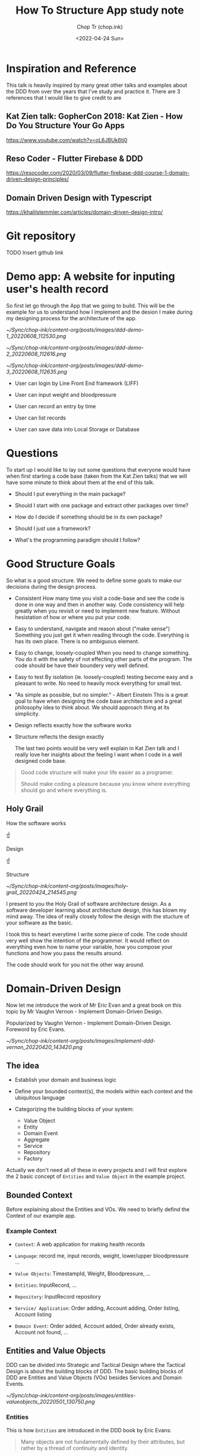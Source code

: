 #+hugo_base_dir: ~/Sync/chop-ink/
#+hugo_tags: howto structure app
#+hugo_toc: true
#+hugo_custom_front_matter: :cover /ox-hugo/implement-ddd-vernon_20220420_143420.png
#+hugo_custom_front_matter: :images /ox-hugo/implement-ddd-vernon_20220420_143420.png

#+TITLE: How To Structure App study note
#+AUTHOR: Chop Tr (chop.ink)
#+DATE: <2022-04-24 Sun>
#+DESCRIPTION: How To Structure App study note
#+READINGTIME: 3 mins
#+OPTIONS: toc:2

* Inspiration and Reference

This talk is heavily inspired by many great other talks and examples about the DDD from over the years that I've study and practice it. There are 3 references that I would like to give credit to are

** Kat Zien talk: GopherCon 2018: Kat Zien - How Do You Structure Your Go Apps

https://www.youtube.com/watch?v=oL6JBUk6tj0


** Reso Coder - Flutter Firebase & DDD

https://resocoder.com/2020/03/09/flutter-firebase-ddd-course-1-domain-driven-design-principles/


** Domain Driven Design with Typescript

https://khalilstemmler.com/articles/domain-driven-design-intro/


* Git repository

TODO Insert github link


* Demo app: A website for inputing user's health record

So first let go through the App that we going to build. This will be the example for us to understand how I implement and the desion I make during my designing process for the architecture of the app.

#+attr_html: :width 400
[[~/Sync/chop-ink/content-org/posts/images/ddd-demo-1_20220608_112530.png]]

#+attr_html: :width 400
[[~/Sync/chop-ink/content-org/posts/images/ddd-demo-2_20220608_112616.png]]

#+attr_html: :width 400
[[~/Sync/chop-ink/content-org/posts/images/ddd-demo-3_20220608_112635.png]]

- User can login by Line Front End framework (LIFF)

- User can input weight and bloodpressure

- User can record an entry by time

- User can list records

- User can save data into Local Storage or Database


* Questions

To start up I would like to lay out some questions that everyone would have when first starting a code base (taken from the Kat Zien talks) that we will have some minute to think about them at the end of this talk.

- Should I put everything in the main package?

- Should I start with one package and extract other packages over time?

- How do I decide if something should be in its own package?

- Should I just use a framework?

- What's the programming paradigm should I follow?


* Good Structure Goals

So what is a good structure. We need to define some goals to make our decisions during the design process.

- Consistent
  How many time you visit a code-base and see the code is done in one way and then in another way. Code consistency will help greatly when you revisit or need to implement new feature. Without hesistation of how or where you put your code.

- Easy to understand, navigate and reason about ("make sense")
  Something you just get it when reading through the code. Everything is has its own place. There is no ambiguous element.

- Easy to change, loosely-coupled
 When you need to change something. You do it with the safety of not effecting other parts of the program. The code should be have their boundery very well defined.

- Easy to test
  By isolation (ie. loosely-coupled) testing become easy and a pleasant to write. No need to heavily mock everything for small test.

- "As simple as possible, but no simpler." - Albert Einstein
  This is a great goal to have when designing the code base architecture and a great philosophy idea to think about. We should approach thing at its simplicity.

- Design reflects exactly how the software works

- Structure reflects the design exactly

  The last two points would be very well explain in Kat Zien talk and I really love her insights about the feeling I want when I code in a well designed code base.

#+begin_quote
Good code structure will make your life easier as a programer.

Should make coding a pleasure because you know where everything should go and where everything is.
#+end_quote


** Holy Grail

How the software works

          ☝

       Design

          ☝

      Structure

#+attr_html: :width 300
[[~/Sync/chop-ink/content-org/posts/images/holy-grail_20220424_214545.png]]

I present to you the Holy Grail of software architecture design. As a software developer learning about architecture design, this has blown my mind away. The idea of really closely follow the design with the stucture of your software as the basic.

I took this to heart everytime I write some piece of code. The code should very well show the intention of the programmer. It would reflect on everything even how to name your variable, how you compose your functions and how you pass the results around.

The code should work for you not the other way around.


* Domain-Driven Design

Now let me introduce the work of Mr Eric Evan and a great book on this topic by Mr Vaughn Vernon - Implement Domain-Driven Design.

Popularized by Vaughn Vernon - Implement Domain-Driven Design. Foreword by Eric Evans.

#+attr_html: :width 300
[[~/Sync/chop-ink/content-org/posts/images/implement-ddd-vernon_20220420_143420.png]]


** The idea

- Establish your domain and business logic

- Define your bounded context(s), the models within each context and the ubiquitous language

- Categorizing the building blocks of your system:
  + Value Object
  + Entity
  + Domain Event
  + Aggregate
  + Service
  + Repository
  + Factory

Actually we don't need all of these in every projects and I will first explore the 2 basic concept of ~Entities~ and ~Value Object~ in the example project.

** Bounded Context

Before explaining about the Entities and VOs. We need to briefly defind the Context of our example app.

*** Example Context

- =Context=: A web application for making health records

- =Language=: record me, input records, weight, lower/upper bloodpressure ...

- =Value Objects=: TimestampId, Weight, Bloodpressure, ...

- =Entities=: InputRecord, ...

- =Repository=: InputRecord repository

- =Service/ Application=: Order adding, Account adding, Order listing, Account listing

- =Domain Event=: Order added, Account added, Order already exists, Account not found, ...


** Entities and Value Objects

DDD can be divided into Strategic and Tactical Design where the Tactical Design is about the building blocks of DDD. The basic building blocks of DDD are Entities and Value Objects (VOs) besides Services and Domain Events.

#+attr_html: :width 650
[[~/Sync/chop-ink/content-org/posts/images/entities-valueobjects_20220501_130750.png]]

*** Entities

This is how ~Entities~ are introduced in the DDD book by Eric Evans:

#+begin_quote
Many objects are not fundamentally defined by their attributes, but rather by a thread of continuity and identity.
#+end_quote

This sentence already introduces the main characteristics of an Entity: continuity (also often referred to as having a lifecycle) and identity.

#+begin_quote
An object primarily defined by its identity is called an Entity.
#+end_quote

When you think of an ~Entity~, imagine something that needs to be tracked over time and whose attributes are likely to change over time. In order to be able to keep track of something you need a way of identifying the object and answer the question "Is this the same object?" after time has passed. A very strong indicator for something being an Entity is something like a status attribute (like =pending=, =active=, or =inactive=) or attribute prefixes like =current= or =last=.

To implement an ~Entity~ we need to create an abstract class which hold it's properties types and ID types. Properties type would defined the values this entity contain and the ID type will defined the which type the ID is, may be it's a =positive= number, a =uuid= string, or a =timestamp= number or =datetime= string.

#+begin_src typescript
export abstract class Entity<Props, ID extends ValueObject<any>> {
  constructor(protected props: Props, protected _id: ID) {}

  public equals(object?: Entity<Props, ID>): boolean {
    return (
      !isUndefined(object) &&
      !isNull(object) &&
      isEntity(object) &&
      Boolean(this._id?.equals(object._id))
    )
  }
}
#+end_src

The point to pay attention to Entity is how to compare the 2 Entity Objects. They are compared by their =IDs=.

=UserProfile= Entity is then implemented with identity =UserId= . And 2 properties: =DisplayNameValue= and =UrlValue=, each will hold the value of, you guessed it, the name and the url of user profile.

#+begin_src typescript
interface UserProfileProps {
  displayName: DisplayNameValue
  pictureUrl: UrlValue
}

export class UserProfile extends Entity<UserProfileProps, UserId> {
  constructor(props: UserProfileProps, _id: UserId) {
    super(props, _id)
  }

  get userId() {
    return this._id
  }

  get displayName() {
    return this.props.displayName
  }

  get pictureUrl() {
    return this.props.pictureUrl
  }
}
#+end_src


*** Value Objects

Many objects have no conceptual identity. These objects describe some characteristics of a thing.

~Value Objects~ do not have an identity. They are defined by their value instead of an identifier. You can think of Value Objects as a complex value of an Entity.

#+begin_quote
An object that represents a descriptive aspect of the domain with no conceptual identity is called a ~Value Object~. Value Objects are instantiated to represent elements of the design that we care about only for =what= they are, not =who or which= they are.
#+end_quote

The value object base class can be implemented like so

#+begin_src typescript
export abstract class ValueObject<T> {
  protected abstract readonly name: string
  protected abstract readonly schema: ZodSchema<T> | ZodEffects<ZodAny, T, any>
  private _value?: Either<ValueFailure, T>

  constructor(private _input: T) {}

  protected parse() {
    const _parsed = this.schema.safeParse(this._input)
    this._value = _parsed.success
      ? right(_parsed.data)
      : left(
          new ValueFailure(
            this._input,
            _parsed.error.issues.map(e => {
              return {
                path: e.path.join('-'),
                code: e.code,
                message: e.message,
              }
            })
          )
        )
    return this
  }

  get val() {
    if (!this._value) {
      throw new NotParsedError()
    }
    return this._value
  }

  get isLeft() {
    return isLeft(this.val)
  }

  get isRight() {
    return isRight(this.val)
  }

  get input() {
    return this._input
  }

  getOrCrash() {
    return pipe(
      this.val,
      fold(v => {
        throw v
      }, identity)
    )
  }

  fold<Result>(
    onLeft: (err: ValueFailure) => Result,
    onRight: (v: T) => Result
  ) {
    return pipe(this.val, fold(onLeft, onRight))
  }

  equals(vo?: ValueObject<T>): boolean {
    return (
      !isUndefined(vo) &&
      !isNull(vo) &&
      this.isRight &&
      vo.isRight &&
      isEqual(this.getOrCrash(), vo.getOrCrash())
    )
  }

  clone() {
    return cloneDeep(this)
  }

  toString(): string {
    return `${this.name}(${JSON.stringify(this._value, null, 2)})`
  }
}
#+end_src

I use Zod here as a Parser (can be read validating but not exactly) tool for the VOs. But you can easily write your own. The Parser should convert the receiving input value into a concreate =valid value= or to a =well-defined error=.

In the example application, it is the =ValueFailure= class. This parse either the built-in JS Error which is extendable into any error like ~NotAuthenticatedError~, ~APIError~, etc.

#+begin_src typescript
export class ValueFailure extends Error {
  constructor(public val: any, public errors: ValueError[]) {
    // Use error.message if error is custom otherwise use error.code
    const errorStrs = errors?.map(e =>
      e.code === ZodIssueCode.custom ? e.message : e.code
    )
    super(errorStrs.join(','))

  toString() {
    return `[${this.val}: ${this.errors}]`
  }
}
#+end_src

=ValueObject= will handle parse and validate input then keep it as its value. This kind of value is the perfect usecase for =Either<Left, Right>= type. Which simply just means either a value (Right) or error (Left).

Then I have the ultility functions for identify the values ~isLeft~, ~isRight~ or to "~fold~" by either case. And helper functions ~equals~, ~clone~, ~toString~.

With the base ValueObject class we can implement the 2 example VOs

#+begin_src typescript
export class DisplayNameValue extends ValueObject<string> {
  protected name = 'DisplayName'
  protected schema = z.string().max(DisplayNameValue.MAX_LENGTH())

  constructor(_input: string) {
    super(_input)
    this.parse()
  }

  static MAX_LENGTH() {
    return 30
  }
}
#+end_src

#+begin_src typescript
const urlRegex =
  /https?:\/\/(www\.)?[-a-zA-Z0-9@:%._\+~#=]{1,256}\.[a-zA-Z0-9()]{1,6}\b([-a-zA-Z0-9()!@:%_\+.~#?&\/\/=]*)/

export class UrlValue extends ValueObject<string> {
  protected name = 'TimebasedId'
  protected schema = z.string().regex(urlRegex)

  constructor(_input: string) {
    super(_input)
    this.parse()
  }
}
#+end_src

Demo the app with usage of ~getOrCrash~ and ~fold~. One can easily implement the front end to handle properly when the value also hold its fail state.

NOTE: Checkout more complex values like ~WeightValue~ and ~BloodpressureValue~.


** Why should we care about the Entity and ValueObject

Because they are the things that get passed arround in our program. By taking care of it we ensure we have the correct value everywhere during it's lifetime.

We often does not taking seriously of handling these values inside the software. But when you imagine the program is like a factory and worker are at every stage in the conveyor belt working with data. If the data is carefully prepare in every step the less mistake can be occur down the line.

How many time you got passed a object with a string or number that supposed to be Date. Do you wish it to be a already converted to Date object upstream. Think about when you need to compare with another date for sorting or when you need to format it or to make some calculation for next week or next month etc.

On top of that, you need to known the validity of your data. A URL string is really url not just some string that other programer or bad result mistakenly assigned.

Furthermore, you can be sure what to look for when there something wrong or unexpected happen while coding.
- If you identify it's the data, Look into Domain layer or Infrastructure layers.
- If you suspect it something with the events or layout code, Look into the Application or Presentation layers.

#+attr_html: :width 400
[[~/Sync/chop-ink/content-org/posts/images/charlie-chaplin-factory_20220608_172218.png]]


* Hexagonal Architecture

The introduction of layers brings us to the next topic of how this example designed. I based it on the =Hexagonal Architecture=.

#+attr_html: :width 720
[[~/Sync/chop-ink/content-org/posts/images/hexagonal-architecture_20220420_153150.png]]

The idea of Hexagonal Architechure is everything communicate through =Ports= and =Adapters=. First introduced by Alistair Cockburn to avoid some ~undesired dependencies~ between layers and ~contamination~ of UI and business logic.

The priciple of this is to heavily favor the concept of loosely-couple. You can imagine them like Lego blocks.

#+attr_html: :width 400
[[~/Sync/chop-ink/content-org/posts/images/ddd-lego-blocks_20220611_111605.png]]

Each components of a layer should be connected thorough a number of exposed "ports" (it can be plug and unplug easily). Perfect for testing or changing.


** Layers

In this example I'm using a simple 4 layers architecture to demonstrate how they "snap" together. Those are: =Domain=, =Infrastructure=, =Application= and =Presentation=.

#+attr_html: :width 600
[[~/Sync/chop-ink/content-org/posts/images/ddd-layers_20220503_145857.jpg_20220614_145655.jpeg]]

*** Domain

This is the core of the application. It is the layer where all business rules related to the problem to be solved are included. Inside this layer you will see =entities=, =value objects= (mentioned above) and =aggregates=, =factories= and =interfaces=. As you see, this layer should be kept away from dependencies as much as possible, in the example I only use Zod for their awesome pharsing feature. This layer should not take other layers as a reference, ie. It is the base of your business logic and should not depends on any other other layers.

The constructor methods in this layer perform an important processes for DDD concept. With it, business rules belonging to the domain are run. As a result, the change of creating an inconsistent user object with invalid information is prevented.

In the domain layer, the focus is on simulating business processes. This layer is not concerned with data storage (Persistence Ignorance) or asynchronous events that happens during execution. On the other hand, since this layer is the layer where abstractions are made, the design of interfaces such as =ILiffRepo= that will perform registration operations for other layers (namely =Infrastructure= and =Application=).


*** Infrastructure

This layer is where the program accesses external services such as ~database~, ~messaging systems~ and ~device hardware~ services. The =ILiffRepo= interface designed in the domain layer and ~injected~ in the =Application= layer will be implemented in this layer.

Pieces of code that will be executed to communicate with the outside world such as network, file system, hardware sensors are located in this layer.

The =Repository= is the main component of this layer. It handle the Retrievability and Persistence of data. The input and output of all the methods in this layer are directy parsed from the =Domain= layer and use =Data Mapper Pattern= to map the input and output to correspond type to be pass to either the program (usually named =Mapper.toDomain)= or to the outside world (usually named as =Mapper.toDTO=).

In this Layer, there also a concept of =Facade= but I will not apply it in this example. For a quick description, it is a small class to compose the implement of the existing library or tool such as =SDKs= for the infrastructures to apply nicely to your program. Example for things lays in this layer are Axios Middleware to add headers.


*** Application

This is very thin layer that handles the business process flows (ie. =Events= and =State=). All the actions from user can be observed from this layer then depending on the usage scenarios, topics such as ~transaction management~ are also resolved here. In this layer, execution of ~commands~ and ~reactions~ to domain events are implementd. In this example, by login the user from LINE Frontend Framework an UserProfile Entity that paresed from the =Domain= Layer and passed to up to the Application Layer.

This is the first time we got to the Front End stuff even though this is an Front End application :D

Here the perfect usage for Application layer is a store-like library, I use =Pinia= to handle it for this =Vue app=. It still have some issues as the library is not mature yet but it is the main focus of development of the Vue team so it would be the correct candidate for this layer.


*** Presentation

This layer is the part where interaction with the user happens. It acts as the arrangement of the visual component of the program. The =markup= and =design=.

The user will interact with the presentation in the form of events either by clicking a button or input a field. Those events will be sent to and handled by the =Application= layer.

Extra library can be add to handle the display such as visual =themes=, internalization or =i18n= for translation,


* Structure Demo app

** Layers:

*** Domain

- Value Objects: WeightValue, BloodpressureValue, DisplayNameValue, UrlValue, ...

- Entities: RecordInput, RecordList, UserProfile, ...


*** Infrastructure

- Http

- LocalStorage


*** Repository

- Healthcare Repo

- Liff Repo


*** Application

- LiffAuthentication

- RecordMe


*** Presentation

- Routers

- Number Input

- Time Input

- Loading Bar

etc.


* Programing paradigms

Small mention about the Programing paradigms. As you can see from the code I introduced. I use both =Object-oriented= and =Functional= programing in this example design.

Depends on the situation each tool will shine their brightest.

** Object-oriented Programing

#+attr_html: :width 700
[[~/Sync/chop-ink/content-org/posts/images/DDD-data-stream-OOP.jpg]]

The encapsulation of the data and domain logic is a great usecase for =OOP=. Where I make the base classes of =Entity= and =ValueObject= then extends those with ease. The interface of the =Repositories= in the =Infrastructure layer= is another example of OOP usage where the interface is an abstraction and the real implementation is coded elsewhere with really nice flexibility to ~plug and play~ those classes.


** Functional Programing

#+attr_html: :width 700
[[~/Sync/chop-ink/content-org/posts/images/DDD-data-stream-Functional.jpg]]

On the other hand, =Functional Programing= serves as the connection between the components. Where the data is transformed and moving around as a stream. Here the ability to ~pipe~, ~chain~, ~fold~, ~map~, etc. is great way to work with your data.


* Conclusion

Back to the questions above. Like everything in life, the answer is ="it depends"=. Who you are and how you are growing in your software developer career, the answer get sharper and clearer.

- Should I put everything in the main package? - Yes, when you first learn programing. Don't think about these stuff too much. Just put everything in the main package and focus into learning the basic.

- Should I start with one package and extract other packages over time? - Yes, You start thinking about the architecture. Thinking about how to extract (or can be read as refactor) the common code will lead you toward the study of Software architecture.

- How do I decide if something should be in its own package? - It depends on your design practices, I really like the logic of =Domain Driven Design= and practice it for some time and it help me a lot on how I design my architecture. It's not tie you to a framework or any programing paradigm or language.

- Should I just use a framework? - Yes, frameworks can provide you with good example. How you using or applying them will grow your knowledge.

- What's the programming paradigm should I follow? It depends on the task you woule like to solve. As demonstrate above. If it is to encapsulate logic, make everything simple and independent, Object Oriented is the way to go. If you need to focus on the Input and Output, handle stream of events and correctness between actions, Functional Programing is a great way to handle.


#+attr_html: :width 450
[[~/Sync/chop-ink/content-org/posts/images/albert-einstein_20220420_160854.png]]

#+begin_quote
"As simple as possible, but no simpler." - Albert Einstein
#+end_quote

This introduction of Domain Driven Design and the Layers of Hexagonal Architechure hopefully ignite the fire in you to dive deep into this subject of Software architecture.

- No single right answer

- Maintain consistency

- Experiment!

- Share your ideas
